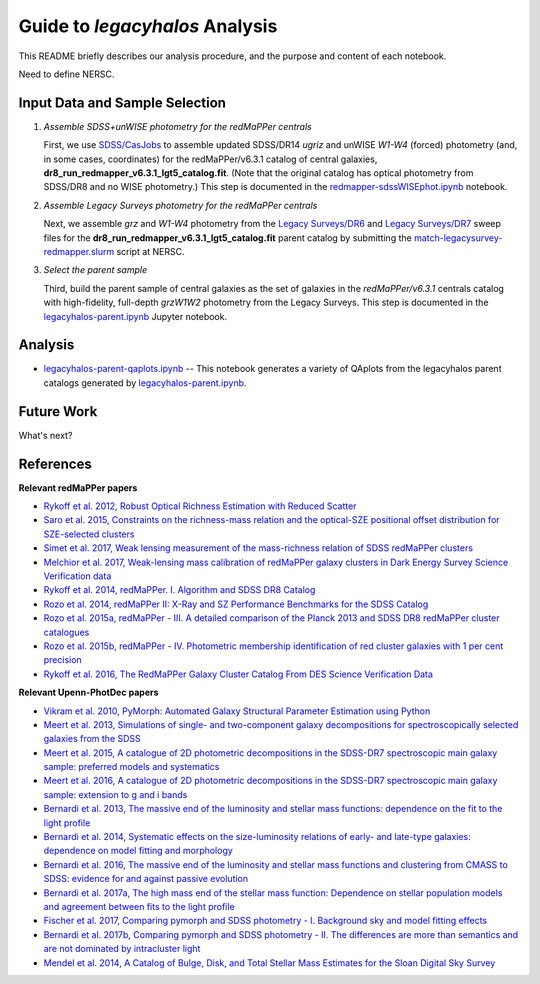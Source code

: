 Guide to *legacyhalos* Analysis
===============================

This README briefly describes our analysis procedure, and the purpose and
content of each notebook.

Need to define NERSC.

Input Data and Sample Selection
-------------------------------

1. *Assemble SDSS+unWISE photometry for the redMaPPer centrals*

   First, we use `SDSS/CasJobs`_ to assemble updated SDSS/DR14 *ugriz* and
   unWISE *W1-W4* (forced) photometry (and, in some cases, coordinates) for the
   redMaPPer/v6.3.1 catalog of central galaxies,
   **dr8_run_redmapper_v6.3.1_lgt5_catalog.fit**.  (Note that the original
   catalog has optical photometry from SDSS/DR8 and no WISE photometry.)  This
   step is documented in the `redmapper-sdssWISEphot.ipynb`_ notebook.

2. *Assemble Legacy Surveys photometry for the redMaPPer centrals*
   
   Next, we assemble *grz* and *W1-W4* photometry from the `Legacy Surveys/DR6`_
   and `Legacy Surveys/DR7`_ sweep files for the
   **dr8_run_redmapper_v6.3.1_lgt5_catalog.fit** parent catalog by submitting
   the `match-legacysurvey-redmapper.slurm`_ script at NERSC.

3. *Select the parent sample*

   Third, build the parent sample of central galaxies as the set of galaxies in
   the *redMaPPer/v6.3.1* centrals catalog with high-fidelity, full-depth
   *grzW1W2* photometry from the Legacy Surveys.  This step is documented in the
   `legacyhalos-parent.ipynb`_ Jupyter notebook. 

Analysis
--------

* `legacyhalos-parent-qaplots.ipynb`_ -- This notebook generates a variety of
  QAplots from the legacyhalos parent catalogs generated by
  `legacyhalos-parent.ipynb`_. 

Future Work
-----------

What's next?


References
----------

**Relevant redMaPPer papers**

* `Rykoff et al. 2012, Robust Optical Richness Estimation with Reduced Scatter`_
* `Saro et al. 2015, Constraints on the richness-mass relation and the optical-SZE positional offset distribution for SZE-selected clusters`_
* `Simet et al. 2017, Weak lensing measurement of the mass-richness relation of SDSS redMaPPer clusters`_
* `Melchior et al. 2017, Weak-lensing mass calibration of redMaPPer galaxy clusters in Dark Energy Survey Science Verification data`_

* `Rykoff et al. 2014, redMaPPer. I. Algorithm and SDSS DR8 Catalog`_
* `Rozo et al. 2014, redMaPPer II: X-Ray and SZ Performance Benchmarks for the SDSS Catalog`_
* `Rozo et al. 2015a, redMaPPer - III. A detailed comparison of the Planck 2013 and SDSS DR8 redMaPPer cluster catalogues`_
* `Rozo et al. 2015b, redMaPPer - IV. Photometric membership identification of red cluster galaxies with 1 per cent precision`_
* `Rykoff et al. 2016, The RedMaPPer Galaxy Cluster Catalog From DES Science Verification Data`_

**Relevant Upenn-PhotDec papers**

* `Vikram et al. 2010, PyMorph: Automated Galaxy Structural Parameter Estimation using Python`_
* `Meert et al. 2013, Simulations of single- and two-component galaxy decompositions for spectroscopically selected galaxies from the SDSS`_
* `Meert et al. 2015, A catalogue of 2D photometric decompositions in the SDSS-DR7 spectroscopic main galaxy sample: preferred models and systematics`_
* `Meert et al. 2016, A catalogue of 2D photometric decompositions in the SDSS-DR7 spectroscopic main galaxy sample: extension to g and i bands`_
  
* `Bernardi et al. 2013, The massive end of the luminosity and stellar mass functions: dependence on the fit to the light profile`_
* `Bernardi et al. 2014, Systematic effects on the size-luminosity relations of early- and late-type galaxies: dependence on model fitting and morphology`_
* `Bernardi et al. 2016, The massive end of the luminosity and stellar mass functions and clustering from CMASS to SDSS: evidence for and against passive evolution`_
* `Bernardi et al. 2017a, The high mass end of the stellar mass function: Dependence on stellar population models and agreement between fits to the light profile`_

* `Fischer et al. 2017, Comparing pymorph and SDSS photometry - I. Background sky and model fitting effects`_
* `Bernardi et al. 2017b, Comparing pymorph and SDSS photometry - II. The differences are more than semantics and are not dominated by intracluster light`_

* `Mendel et al. 2014, A Catalog of Bulge, Disk, and Total Stellar Mass Estimates for the Sloan Digital Sky Survey`_


.. _`SDSS/CasJobs`: http://skyserver.sdss.org/CasJobs

.. _`redmapper-sdssWISEphot.ipynb`: https://github.com/moustakas/legacyhalos/blob/master/doc/redmapper-sdssWISEphot.ipynb

.. _`match-legacysurvey-redmapper.slurm`: https://github.com/moustakas/legacyhalos/blob/master/bin/match-legacysurvey-redmapper.slurm

.. _`Legacy Surveys/DR6`: http://legacysurvey.org/dr6/files/#sweep-catalogs

.. _`Legacy Surveys/DR7`: http://legacysurvey.org/dr7/files/#sweep-catalogs

.. _`legacyhalos-parent.ipynb`: https://github.com/moustakas/legacyhalos/blob/master/doc/legacyhalos-parent.ipynb

.. _`legacyhalos-parent-qaplots.ipynb`: https://github.com/moustakas/legacyhalos/blob/master/doc/legacyhalos-parent-qaplots.ipynb

.. _`Rykoff et al. 2012, Robust Optical Richness Estimation with Reduced Scatter`: http://adsabs.harvard.edu/abs/2012ApJ...746..178R

.. _`Saro et al. 2015, Constraints on the richness-mass relation and the optical-SZE positional offset distribution for SZE-selected clusters`: http://adsabs.harvard.edu/abs/2015MNRAS.454.2305S

.. _`Simet et al. 2017, Weak lensing measurement of the mass-richness relation of SDSS redMaPPer clusters`: http://adsabs.harvard.edu/abs/2017MNRAS.466.3103S

.. _`Melchior et al. 2017, Weak-lensing mass calibration of redMaPPer galaxy clusters in Dark Energy Survey Science Verification data`: http://adsabs.harvard.edu/abs/2017MNRAS.469.4899M

.. _`Rykoff et al. 2014, redMaPPer. I. Algorithm and SDSS DR8 Catalog`: http://adsabs.harvard.edu/abs/2014ApJ...785..104R

.. _`Rozo et al. 2014, redMaPPer II: X-Ray and SZ Performance Benchmarks for the SDSS Catalog`: http://adsabs.harvard.edu/abs/2014ApJ...783...80R

.. _`Rozo et al. 2015a, redMaPPer - III. A detailed comparison of the Planck 2013 and SDSS DR8 redMaPPer cluster catalogues`: http://adsabs.harvard.edu/abs/2015MNRAS.450..592R

.. _`Rozo et al. 2015b, redMaPPer - IV. Photometric membership identification of red cluster galaxies with 1 per cent precision`: http://adsabs.harvard.edu/abs/2015MNRAS.453...38R

.. _`Rykoff et al. 2016, The RedMaPPer Galaxy Cluster Catalog From DES Science
  Verification Data`: http://adsabs.harvard.edu/abs/2016ApJS..224....1R

.. _`Vikram et al. 2010, PyMorph: Automated Galaxy Structural Parameter Estimation using Python`: https://arxiv.org/abs/1007.4965

.. _`Meert et al. 2013, Simulations of single- and two-component galaxy decompositions for spectroscopically selected galaxies from the SDSS`: http://adsabs.harvard.edu/abs/2013MNRAS.433.1344M

.. _`Meert et al. 2015, A catalogue of 2D photometric decompositions in the SDSS-DR7 spectroscopic main galaxy sample: preferred models and systematics`: http://adsabs.harvard.edu/abs/2015MNRAS.446.3943M

.. _`Meert et al. 2016, A catalogue of 2D photometric decompositions in the SDSS-DR7 spectroscopic main galaxy sample: extension to g and i bands`: http://adsabs.harvard.edu/abs/2016MNRAS.455.2440M  

.. _`Bernardi et al. 2013, The massive end of the luminosity and stellar mass functions: dependence on the fit to the light profile`: http://adsabs.harvard.edu/abs/2013MNRAS.436..697B

.. _`Bernardi et al. 2014, Systematic effects on the size-luminosity relations of early- and late-type galaxies: dependence on model fitting and morphology`: http://adsabs.harvard.edu/abs/2014MNRAS.443..874B

.. _`Bernardi et al. 2016, The massive end of the luminosity and stellar mass functions and clustering from CMASS to SDSS: evidence for and against passive evolution`: http://adsabs.harvard.edu/abs/2016MNRAS.455.4122B

.. _`Bernardi et al. 2017a, The high mass end of the stellar mass function: Dependence on stellar population models and agreement between fits to the light profile`: http://adsabs.harvard.edu/abs/2017MNRAS.467.2217B

.. _`Fischer et al. 2017, Comparing pymorph and SDSS photometry - I. Background sky and model fitting effects`: http://adsabs.harvard.edu/abs/2017MNRAS.467..490F

.. _`Bernardi et al. 2017b, Comparing pymorph and SDSS photometry - II. The differences are more than semantics and are not dominated by intracluster light`: http://adsabs.harvard.edu/abs/2017MNRAS.468.2569B

.. _`Mendel et al. 2014, A Catalog of Bulge, Disk, and Total Stellar Mass Estimates for the Sloan Digital Sky Survey`: http://adsabs.harvard.edu/abs/2014ApJS..210....3M
